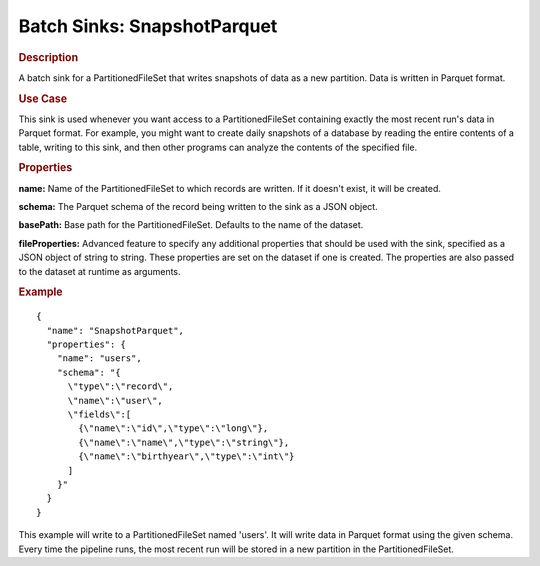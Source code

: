 .. meta::
    :author: Cask Data, Inc.
    :copyright: Copyright © 2015 Cask Data, Inc.

.. _included-apps-etl-plugins-batch-sinks-snapshotparquet:

============================
Batch Sinks: SnapshotParquet
============================

.. rubric:: Description

A batch sink for a PartitionedFileSet that writes snapshots of data as a new
partition. Data is written in Parquet format. 

.. rubric:: Use Case

This sink is used whenever you want access to a PartitionedFileSet containing exactly the most
recent run's data in Parquet format. For example,
you might want to create daily snapshots of a database by reading the entire contents of
a table, writing to this sink, and then other programs can analyze the contents of the specified file.

.. rubric:: Properties

**name:** Name of the PartitionedFileSet to which records are written.
If it doesn't exist, it will be created.

**schema:** The Parquet schema of the record being written to the sink as a JSON object.

**basePath:** Base path for the PartitionedFileSet. Defaults to the name of the dataset.

**fileProperties:** Advanced feature to specify any additional properties that should be used with the sink,
specified as a JSON object of string to string. These properties are set on the dataset if one is created.
The properties are also passed to the dataset at runtime as arguments.

.. rubric:: Example

::

  {
    "name": "SnapshotParquet",
    "properties": {
      "name": "users",
      "schema": "{
        \"type\":\"record\",
        \"name\":\"user\",
        \"fields\":[
          {\"name\":\"id\",\"type\":\"long\"},
          {\"name\":\"name\",\"type\":\"string\"},
          {\"name\":\"birthyear\",\"type\":\"int\"}
        ]
      }"
    }
  }

This example will write to a PartitionedFileSet named 'users'. It will write data in Parquet format
using the given schema. Every time the pipeline runs, the most recent run will be stored in
a new partition in the PartitionedFileSet.
